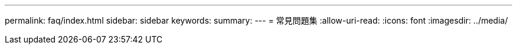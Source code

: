 ---
permalink: faq/index.html 
sidebar: sidebar 
keywords:  
summary:  
---
= 常見問題集
:allow-uri-read: 
:icons: font
:imagesdir: ../media/


